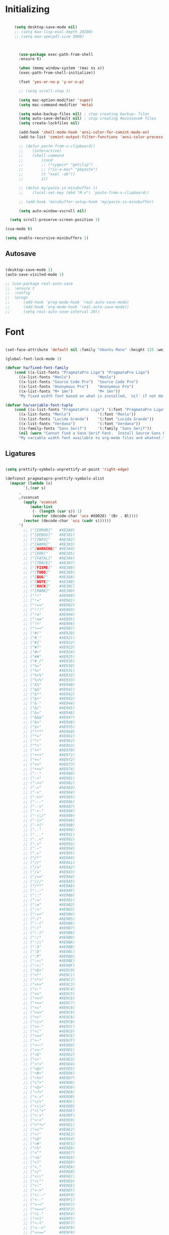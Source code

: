 * Initializing
#+BEGIN_SRC emacs-lisp

	(setq desktop-save-mode nil)
    ;; (setq max-lisp-eval-depth 20200)
    ;; (setq max-specpdl-size 3000)



      (use-package exec-path-from-shell
	  :ensure t)

      (when (memq window-system '(mac ns x))
	  (exec-path-from-shell-initialize))

      (fset 'yes-or-no-p 'y-or-n-p)

      ;; (setq scroll-step 1)

      (setq mac-option-modifier 'super)
      (setq mac-command-modifier 'meta)

      (setq make-backup-files nil) ; stop creating backup~ files
      (setq auto-save-default nil) ; stop creating #autosave# files
      (setq create-lockfiles nil)  

      (add-hook 'shell-mode-hook 'ansi-color-for-comint-mode-on)
      (add-to-list 'comint-output-filter-functions 'ansi-color-process-output)

      ;; (defun paste-from-x-clipboard()
      ;; 	(interactive)
      ;; 	(shell-command
      ;; 	    (cond
      ;; 		;; (*cygwin* "getclip")
      ;; 		;; (*is-a-mac* "pbpaste")
      ;; 		(t "xsel -ob"))
      ;; 	    1))

      ;; (defun my/paste-in-minibuffer ()
      ;; 	(local-set-key (kbd "M-v") 'paste-from-x-clipboard))

      ;; (add-hook 'minibuffer-setup-hook 'my/paste-in-minibuffer)

      (setq auto-window-vscroll nil)
    
  (setq scroll-preserve-screen-position 1)

(cua-mode t)

(setq enable-recursive-minibuffers 1)

  #+END_SRC

** Autosave
#+BEGIN_SRC emacs-lisp

(desktop-save-mode 1)
(auto-save-visited-mode 1)

;; (use-package real-auto-save
;; 	:ensure t
;; 	:config 
;; 	(progn
;; 	    (add-hook 'prog-mode-hook 'real-auto-save-mode)
;; 	    (add-hook 'org-mode-hook 'real-auto-save-mode))
;;    	(setq real-auto-save-interval 20))

#+END_SRC

* Font

#+BEGIN_SRC emacs-lisp

(set-face-attribute 'default nil :family "Ubuntu Mono" :height 125 :weight 'normal)

(global-font-lock-mode 1)

(defvar ha/fixed-font-family
    (cond ((x-list-fonts "PragmataPro Liga") "PragmataPro Liga")
	  ((x-list-fonts "Menlo")            "Menlo")
	  ((x-list-fonts "Source Code Pro")  "Source Code Pro")
	  ((x-list-fonts "Anonymous Pro")    "Anonymous Pro")
	  ((x-list-fonts "M+ 1mn")           "M+ 1mn"))
	  "My fixed width font based on what is installed, `nil' if not defined.")

(defvar ha/variable-font-tuple
    (cond ((x-list-fonts "PragmataPro Liga") '(:font "PragmataPro Liga"))
	  ((x-list-fonts "Menlo")            '(:font "Menlo"))
	  ((x-list-fonts "Lucida Grande")    '(:font "Lucida Grande"))
	  ((x-list-fonts "Verdana")          '(:font "Verdana"))
	  ((x-family-fonts "Sans Serif")     '(:family "Sans Serif"))
	  (nil (warn "Cannot find a Sans Serif Font.  Install Source Sans Pro.")))
	  "My variable width font available to org-mode files and whatnot.")

#+END_SRC

** Ligatures   

#+BEGIN_SRC emacs-lisp

  (setq prettify-symbols-unprettify-at-point 'right-edge)

  (defconst pragmatapro-prettify-symbols-alist
    (mapcar (lambda (s)
	      `(,(car s)
		.
		,(vconcat
		  (apply 'vconcat
			 (make-list
			  (- (length (car s)) 1)
			  (vector (decode-char 'ucs #X0020) '(Br . Bl))))
		  (vector (decode-char 'ucs (cadr s))))))
	    '(
	      ;; ("[ERROR]"   #XE380)
	      ;; ("[DEBUG]"   #XE381)
	      ;; ("[INFO]"    #XE382)
	      ;; ("[WARN]"    #XE383)
	      ;; ("[WARNING]" #XE384)
	      ;; ("[ERR]"     #XE385)
	      ;; ("[FATAL]"   #XE386)
	      ;; ("[TRACE]"   #XE387)
	      ;; ("[FIXME]"   #XE388)
	      ;; ("[TODO]"    #XE389)
	      ;; ("[BUG]"     #XE38A)
	      ;; ("[NOTE]"    #XE38B)
	      ;; ("[HACK]"    #XE38C)
	      ;; ("[MARK]"    #XE38D)
	      ;; ("!!"        #XE900)
	      ;; ("!="        #XE901)
	      ;; ("!=="       #XE902)
	      ;; ("!!!"       #XE903)
	      ;; ("!≡"        #XE904)
	      ;; ("!≡≡"       #XE905)
	      ;; ("!>"        #XE906)
	      ;; ("!=<"       #XE907)
	      ;; ("#("        #XE920)
	      ;; ("#_"        #XE921)
	      ;; ("#{"        #XE922)
	      ;; ("#?"        #XE923)
	      ;; ("#>"        #XE924)
	      ;; ("##"        #XE925)
	      ;; ("#_("       #XE926)
	      ;; ("%="        #XE930)
	      ;; ("%>"        #XE931)
	      ;; ("%>%"       #XE932)
	      ;; ("%<%"       #XE933)
	      ;; ("&%"        #XE940)
	      ;; ("&&"        #XE941)
	      ;; ("&*"        #XE942)
	      ;; ("&+"        #XE943)
	      ;; ("&-"        #XE944)
	      ;; ("&/"        #XE945)
	      ;; ("&="        #XE946)
	      ;; ("&&&"       #XE947)
	      ;; ("&>"        #XE948)
	      ;; ("$>"        #XE955)
	      ;; ("***"       #XE960)
	      ;; ("*="        #XE961)
	      ;; ("*/"        #XE962)
	      ;; ("*>"        #XE963)
	      ;; ("++"        #XE970)
	      ;; ("+++"       #XE971)
	      ;; ("+="        #XE972)
	      ;; ("+>"        #XE973)
	      ;; ("++="       #XE974)
	      ;; ("--"        #XE980)
	      ;; ("-<"        #XE981)
	      ;; ("-<<"       #XE982)
	      ;; ("-="        #XE983)
	      ;; ("->"        #XE984)
	      ;; ("->>"       #XE985)
	      ;; ("---"       #XE986)
	      ;; ("-->"       #XE987)
	      ;; ("-+-"       #XE988)
	      ;; ("-\\/"      #XE989)
	      ;; ("-|>"       #XE98A)
	      ;; ("-<|"       #XE98B)
	      ;; (".."        #XE990)
	      ;; ("..."       #XE991)
	      ;; ("..<"       #XE992)
	      ;; (".>"        #XE993)
	      ;; (".~"        #XE994)
	      ;; (".="        #XE995)
	      ;; ("/*"        #XE9A0)
	      ;; ("//"        #XE9A1)
	      ;; ("/>"        #XE9A2)
	      ;; ("/="        #XE9A3)
	      ;; ("/=="       #XE9A4)
	      ;; ("///"       #XE9A5)
	      ;; ("/**"       #XE9A6)
	      ;; (":::"       #XE9AF)
	      ;; ("::"        #XE9B0)
	      ;; (":="        #XE9B1)
	      ;; (":≡"        #XE9B2)
	      ;; (":>"        #XE9B3)
	      ;; (":=>"       #XE9B4)
	      ;; (":("        #XE9B5)
	      ;; (":-("       #XE9B6)
	      ;; (":)"        #XE9B7)
	      ;; (":-)"       #XE9B8)
	      ;; (":/"        #XE9B9)
	      ;; (":\\"       #XE9BA)
	      ;; (":3"        #XE9BB)
	      ;; (":D"        #XE9BC)
	      ;; (":P"        #XE9BD)
	      ;; (":>:"       #XE9BE)
	      ;; (":<:"       #XE9BF)
	      ;; ("<$>"       #XE9C0)
	      ;; ("<*"        #XE9C1)
	      ;; ("<*>"       #XE9C2)
	      ;; ("<+>"       #XE9C3)
	      ;; ("<-"        #XE9C4)
	      ;; ("<<"        #XE9C5)
	      ;; ("<<<"       #XE9C6)
	      ;; ("<<="       #XE9C7)
	      ;; ("<="        #XE9C8)
	      ;; ("<=>"       #XE9C9)
	      ;; ("<>"        #XE9CA)
	      ;; ("<|>"       #XE9CB)
	      ;; ("<<-"       #XE9CC)
	      ;; ("<|"        #XE9CD)
	      ;; ("<=<"       #XE9CE)
	      ;; ("<~"        #XE9CF)
	      ;; ("<~~"       #XE9D0)
	      ;; ("<<~"       #XE9D1)
	      ;; ("<$"        #XE9D2)
	      ;; ("<+"        #XE9D3)
	      ;; ("<!>"       #XE9D4)
	      ;; ("<@>"       #XE9D5)
	      ;; ("<#>"       #XE9D6)
	      ;; ("<%>"       #XE9D7)
	      ;; ("<^>"       #XE9D8)
	      ;; ("<&>"       #XE9D9)
	      ;; ("<?>"       #XE9DA)
	      ;; ("<.>"       #XE9DB)
	      ;; ("</>"       #XE9DC)
	      ;; ("<\\>"      #XE9DD)
	      ;; ("<\">"      #XE9DE)
	      ;; ("<:>"       #XE9DF)
	      ;; ("<~>"       #XE9E0)
	      ;; ("<**>"      #XE9E1)
	      ;; ("<<^"       #XE9E2)
	      ;; ("<!"        #XE9E3)
	      ;; ("<@"        #XE9E4)
	      ;; ("<#"        #XE9E5)
	      ;; ("<%"        #XE9E6)
	      ;; ("<^"        #XE9E7)
	      ;; ("<&"        #XE9E8)
	      ;; ("<?"        #XE9E9)
	      ;; ("<."        #XE9EA)
	      ;; ("</"        #XE9EB)
	      ;; ("<\\"       #XE9EC)
	      ;; ("<\""       #XE9ED)
	      ;; ("<:"        #XE9EE)
	      ;; ("<->"       #XE9EF)
	      ;; ("<!--"      #XE9F0)
	      ;; ("<--"       #XE9F1)
	      ;; ("<~<"       #XE9F2)
	      ;; ("<==>"      #XE9F3)
	      ;; ("<|-"       #XE9F4)
	      ;; ("<<|"       #XE9F5)
	      ;; ("<-<"       #XE9F7)
	      ;; ("<-->"      #XE9F8)
	      ;; ("<<=="      #XE9F9)
	      ;; ("<=="       #XE9FA)
	      ;; ("==<"       #XEA00)
	      ;; ("=="        #XEA01)
	      ;; ("==="       #XEA02)
	      ;; ("==>"       #XEA03)
	      ("=>"        #XE890)
	      ;; ("=~"        #XEA05)
	      ;; ("=>>"       #XEA06)
	      ;; ("=/="       #XEA07)
	      ;; ("=~="       #XEA08)
	      ;; ("==>>"      #XEA09)
	      ;; ("≡≡"        #XEA10)
	      ;; ("≡≡≡"       #XEA11)
	      ;; ("≡:≡"       #XEA12)
	      ;; (">-"        #XEA20)
	      ;; (">="        #XEA21)
	      ;; (">>"        #XEA22)
	      ;; (">>-"       #XEA23)
	      ;; (">=="       #XEA24)
	      ;; (">>>"       #XEA25)
	      ;; (">=>"       #XEA26)
	      ;; (">>^"       #XEA27)
	      ;; (">>|"       #XEA28)
	      ;; (">!="       #XEA29)
	      ;; (">->"       #XEA2A)
	      ;; ("??"        #XEA40)
	      ;; ("?~"        #XEA41)
	      ;; ("?="        #XEA42)
	      ;; ("?>"        #XEA43)
	      ;; ("???"       #XEA44)
	      ;; ("?."        #XEA45)
	      ;; ("^="        #XEA48)
	      ;; ("^."        #XEA49)
	      ;; ("^?"        #XEA4A)
	      ;; ("^.."       #XEA4B)
	      ;; ("^<<"       #XEA4C)
	      ;; ("^>>"       #XEA4D)
	      ;; ("^>"        #XEA4E)
	      ;; ("\\\\"      #XEA50)
	      ;; ("\\>"       #XEA51)
	      ;; ("\\/-"      #XEA52)
	      ;; ("@>"        #XEA57)
	      ;; ("|="        #XEA60)
	      ;; ("||"        #XEA61)
	      ;; ("|>"        #XEA62)
	      ;; ("|||"       #XEA63)
	      ;; ("|+|"       #XEA64)
	      ;; ("|->"       #XEA65)
	      ;; ("|-->"      #XEA66)
	      ;; ("|=>"       #XEA67)
	      ;; ("|==>"      #XEA68)
	      ;; ("|>-"       #XEA69)
	      ;; ("|<<"       #XEA6A)
	      ;; ("||>"       #XEA6B)
	      ;; ("|>>"       #XEA6C)
	      ;; ("|-"        #XEA6D)
	      ;; ("||-"       #XEA6E)
	      ;; ("~="        #XEA70)
	      ;; ("~>"        #XEA71)
	      ;; ("~~>"       #XEA72)
	      ;; ("~>>"       #XEA73)
	      ;; ("[["        #XEA80)
	      ;; ("]]"        #XEA81)
	      ;; ("\">"       #XEA90)
	      ;; ("_|_"       #XEA97)
	      )))

  (defun add-pragmatapro-prettify-symbols-alist ()
    (dolist (alias pragmatapro-prettify-symbols-alist)
      (push alias prettify-symbols-alist)))

#+END_SRC

* Editor view
  
#+BEGIN_SRC emacs-lisp

    (toggle-scroll-bar -1)

    (tool-bar-mode -1)
    (menu-bar-mode -1)

    (set-frame-parameter nil 'fullscreen 'fullboth)

    ;; hide all
    (defun my-hide-all()
    ;;     (interactive)
	 (hs-minor-mode))
    ;;     (hs-hide-all))

    (add-hook 'prog-mode-hook 'my-hide-all)

    (setq default-frame-alist '((cursor-color . "#E552F7")))

    (global-hl-line-mode -1)

    (use-package color-theme-sanityinc-tomorrow
	:ensure t)
    (color-theme-sanityinc-tomorrow--define-theme night)

    ;; (use-package color-theme
    ;; 	  :ensure t
    ;; 	  :init (require 'color-theme)
    ;; 	  :config (use-package color-theme-sanityinc-tomorrow
    ;; 		  :ensure t))

    (use-package git-gutter-fringe
	:ensure t
	:diminish git-gutter-mode
	:init (setq git-gutter-fr:side 'left-fringe)
	:config (global-git-gutter-mode t))

  (setq-default left-fringe-width  1)
  ;; (setq-default right-fringe-width 3)
   (set-background-color "#121212")


  (fringe-helper-define 'git-gutter-fr:added nil
    "XXXXXXXX"
    "XXXXXXXX"
    "XXXXXXXX"
    "XXXXXXXX"
    "XXXXXXXX"
    "XXXXXXXX"
    "XXXXXXXX"
    "XXXXXXXX"
    "XXXXXXXX"
    "XXXXXXXX"
    "XXXXXXXX"
    "XXXXXXXX"
    "XXXXXXXX"
    "XXXXXXXX"
    "XXXXXXXX")

  (fringe-helper-define 'git-gutter-fr:deleted nil
    "XXXXXXXX"
    "XXXXXXXX"
    "XXXXXXXX"
    "XXXXXXXX"
    "XXXXXXXX"
    "XXXXXXXX"
    "XXXXXXXX"
    "XXXXXXXX"
    "XXXXXXXX"
    "XXXXXXXX"
    "XXXXXXXX"
    "XXXXXXXX"
    "XXXXXXXX"
    "XXXXXXXX"
    "XXXXXXXX")

  (fringe-helper-define 'git-gutter-fr:modified nil
    "XXXXXXXX"
    "XXXXXXXX"
    "XXXXXXXX"
    "XXXXXXXX"
    "XXXXXXXX"
    "XXXXXXXX"
    "XXXXXXXX"
    "XXXXXXXX"
    "XXXXXXXX"
    "XXXXXXXX"
    "XXXXXXXX"
    "XXXXXXXX"
    "XXXXXXXX"
    "XXXXXXXX"
    "XXXXXXXX")

    (use-package diff-hl
	:ensure t
	:init
	:config
	(setq diff-hl-side 'right)
	(add-hook 'dired-mode-hook 'diff-hl-dired-mode))

    (use-package minions
	:ensure t
	:config (minions-mode 1))

    ;; (set-face-background 'vertical-border "#1d1f21")
    ;; (set-face-foreground 'vertical-border (face-background 'vertical-border))
    ;; (setq-default left-margin-width 10 right-margin-width 8) ; Define new widths
    ;; (setq-default left-margin-width 1 right-margin-width 1)
    ;; (set-window-buffer nil (current-buffer)) ; Use them now.
    ;; (set-window-margins (selected-window) nil nil)
    (set-fringe-mode 0)
    (setq mode-line-format t)
    
    (add-hook 'shell-mode-hook 
	(lambda () (toggle-truncate-lines)))

#+END_SRC

* Code/Text view

#+BEGIN_SRC emacs-lisp

  (set-default 'truncate-lines t)
  (set-default 'word-wrap t)

  (use-package rainbow-delimiters
      :ensure t
      :config
      (add-hook 'prog-mode-hook 'rainbow-delimiters-mode))

  (use-package editorconfig
      :ensure t
      :config
      (editorconfig-mode 1))

  (setq default-tab-width 2)

  (show-paren-mode 2)

  (use-package autopair
      :ensure t
      :diminish autopair-mode
      :config 
      (progn 
	;; (add-hook 'rust-mode #'(lambda () (autopair-mode)))
	  ;; (add-hook 'paredit-mode-hook #'make-turn-off-autopair-mode)
		      ;;(autopair-global-mode 1)
		      ))
  (setq autopair-global-mode nil)

  (setq indent-tabs-mode nil)

#+END_SRC

* Remote access

#+BEGIN_SRC emacs-lisp

(use-package tramp
    :ensure t)

#+END_SRC

* Navigation

  #+BEGIN_SRC emacs-lisp

(use-package hyperbole :ensure t)
  
  #+END_SRC
** Hierarchy
#+BEGIN_SRC emacs-lisp

  (when (require 'dired-sync nil t)
      (define-key dired-mode-map (kbd "C-c s") 'dired-do-sync))

  (setq dired-auto-revert-buffer t)

  (setq dired-dwim-target t)

  (setq dired-icon-mode nil)

  (define-key dired-mode-map (kbd "n") nil)

  ;; (use-package dired-icon
  ;;     :ensure t
  ;;     :config
  ;;     (progn (add-hook 'dired-mode-hook 'dired-icon-mode)))

  (use-package ivy
      :ensure t
      :config
      (progn
      (with-eval-after-load 'ido)
      (ido-mode -1)
      (ivy-mode 1)))

    ;; (use-package ivy-posframe
    ;;     :ensure t
    ;;     :diminish ivy-posframe-mode
    ;;     :custom-face
    ;;     (ivy-posframe ((t (:background "#000000"))))
    ;;     (ivy-posframe-border ((t (:background "#E552F7"))))
    ;;     (ivy-posframe-cursor ((t (:background "#E552F7"))))
    ;;     :hook
    ;;     (ivy-mode . ivy-posframe-mode)
    ;;     :config
    ;;     (setq ivy-posframe-parameters
    ;; 		      '((left-fringe . 2)
    ;; 			(right-fringe . 2)
    ;; 			(internal-border-width . 2)
    ;; 			))
    ;;     ;; custom define height of post frame per function
    ;;     (setq ivy-posframe-height-alist '((swiper . 15)
    ;; 					(find-file . 20)
    ;; 					(counsel-ag . 15)
    ;; 					(counsel-projectile-ag . 30)
    ;; 					(t      . 25)))

    ;; 					(setq ivy-display-function #'ivy-posframe-display-at-frame-center)
    ;;     ;; display at `ivy-posframe-style'
    ;;     (setq ivy-posframe-display-functions-alist
    ;; 	    '((swiper          . ivy-posframe-display-at-window-center)
    ;; 	      (complete-symbol . ivy-posframe-display-at-point)
    ;; 	      ;;(counsel-M-x     . ivy-posframe-display-at-window-bottom-left)
    ;; 	      (counsel-M-x     . ivy-posframe-display-at-frame-center)
    ;; 	      (t               . ivy-posframe-display-at-frame-center)))
    ;;     (ivy-posframe-mode 1)
    ;;     )

    ;; (use-package ivy-rich
    ;;   :ensure t
    ;;   :after ivy
    ;;   :config
    ;;   (ivy-rich-mode 1))



  (use-package ag
      :ensure t)

  (use-package projectile
      :ensure t
      :config (projectile-global-mode)
      (setq projectile-enable-config t)
      (setq projectile-completion-system 'ivy))


#+END_SRC

** Code

#+BEGIN_SRC emacs-lisp

(use-package ace-jump-mode
    :ensure 
    :bind ("C-c SPC" . ace-jump-mode))

#+END_SRC

** Evil

#+BEGIN_SRC emacs-lisp
  ;; disabl in help mode
    (global-unset-key (kbd "C-h"))
    (global-set-key (kbd "C-h") 'evil-window-left)

    (global-unset-key (kbd "C-l"))
    (global-set-key (kbd "C-l") 'evil-window-right)


    (use-package evil 
	:ensure t
	:init
	(progn
	    (setq evil-default-cursor t)

	    (use-package evil-leader
		:ensure t
		:init (global-evil-leader-mode t)
		:config
		(progn
		    (setq evil-leader/in-all-states t)
		    (setq evil-leader/leader "SPC")

		    (evil-leader/set-key
			"u" 'switch-to-buffer
			;; "u" 'browse-url
			"h" 'ace-jump-char-mode
			"s" 'find-file
			"b" 'previous-buffer
			"mm" 'ibuffer
			"m/" 'ibuffer-filter-by-filename
			"ma" 'ibuffer-filter-disable
			"p" 'projectile-switch-project
			"f" 'projectile-find-file
			"ts" 'projectile-ag
			"rb" 'revert-buffer
			"tr" 'google-translate-query-translate
			"gs" 'magit-status
			"gn" 'git-gutter:next-hunk
			"gp" 'git-gutter:previous-hunk
			"ga" 'smerge-keep-all
			)))
	    (evil-mode))

	(use-package evil-surround
	    :ensure t
	    :config
	    (global-evil-surround-mode 1))

	(use-package evil-commentary
	    :ensure t
	    :bind (:map evil-normal-state-map ("M-/" . evil-commentary)))
		;; ("gc" . evil-commentary)))

	:config
	(progn
	    ;; (define-key evil-insert-state-map (kbd "j") 'bw-evil-escape-if-next-char-is-j)
	    (setq evil-search-module 'evil-search)
	    (setq evil-shift-width 2)
	    (evil-add-to-alist
		'evil-surround-pairs-alist
		?\( '("(" . ")")
		?\[ '("[" . "]")
		?\{ '("{" . "}")
		?\) '("( " . " )")
		?\] '("[ " . " ]")
		?\} '("{ " . " }"))))

     (use-package evil-mc
	:ensure t
	;; :commands (evil-mc-make-cursor-here evil-mc-pause-cursors evil-mc-undo-all-cursors)
	;; :init (global-evil-mc-mode t)

	;; :bind (:map evil-mc-key-map
		;; ("M-p" . nil)
		;; )
	:config
	(global-evil-mc-mode +1)
	)

    ;; (define-key evil-mc-key-map (kbd "M-p") nil)

    (with-eval-after-load 'evil
	(defalias #'forward-evil-word #'forward-evil-symbol))

    (setq evil-emacs-state-modes (delq 'ibuffer-mode evil-emacs-state-modes))

    (define-key evil-normal-state-map (kbd "M-.") nil)
    (define-key evil-insert-state-map (kbd "M-.") nil)

    (define-key evil-normal-state-map (kbd "C-h") 'evil-window-left)
    (define-key evil-normal-state-map (kbd "C-j") 'evil-window-down)
    (define-key evil-normal-state-map (kbd "C-k") 'evil-window-up)
    (define-key evil-normal-state-map (kbd "C-l") 'evil-window-right)

    (define-key evil-normal-state-map (kbd "C-!") 'split-window-horizontally)
    (define-key evil-normal-state-map (kbd "C-#") 'split-window-vertically)
    (define-key evil-normal-state-map (kbd "C-@") 'other-frame)
  ;;  (define-key evil-normal-state-map (kbd "C-/") 'next-multiframe-window)

    (global-unset-key "\M-h")
    (define-key evil-normal-state-map (kbd "M-h") 'previous-buffer)

    (define-key evil-normal-state-map (kbd "&") (kbd "v%"))


    ;; (define-key evil-insert-state-map (kbd "TAB") 'tab-to-tab-stop)
    (define-key evil-normal-state-map (kbd "TAB") 'hs-toggle-hiding)

    (define-key evil-normal-state-map (kbd "C-n") 'evil-search-next)

    (define-key evil-normal-state-map (kbd "M-v") 'evil-paste-before)
    (define-key evil-insert-state-map (kbd "M-v") 'evil-paste-before)
    (define-key evil-normal-state-map (kbd "M-s") 'save-buffer)

    (define-key evil-insert-state-map (kbd "M-h") 'evil-normal-state)

    (define-key dired-mode-map (kbd "n") 'evil-search-next)

    (define-key evil-normal-state-map (kbd "{") 'scroll-down)
    (define-key evil-normal-state-map (kbd "}") 'scroll-up)


    ;; (with-eval-after-load 'evil
    ;; (define-key evil-motion-state-map (kbd "RET") nil)
    ;; (define-key xref--xref-buffer-mode-map (kbd "RET") 'xref-goto-xref)
    ;; )


    ;; swap lines
  ;;   (defun move-line-up ()
  ;;   "Move up the current line."
  ;;   (interactive)
  ;;   (transpose-lines 1)
  ;;   (forward-line -2)
  ;;   (indent-according-to-mode))

  ;; (defun move-line-down ()
  ;;   "Move down the current line."
  ;;   (interactive)
  ;;   (forward-line 1)
  ;;   (transpose-lines 1)
  ;;   (forward-line -1)
  ;;   (indent-according-to-mode))

  ;;   (global-unset-key (kbd "M-n"))
  ;;   (global-unset-key (kbd "M-p"))

  ;;   (define-key evil-normal-state-map (kbd "M-n") nil)
  ;;   (define-key evil-normal-state-map (kbd "M-p") nil)

  ;;   (define-key evil-normal-state-map (kbd "M-n") 'move-line-down)
  ;;   (define-key evil-normal-state-map (kbd "M-p") 'move-line-up)

#+END_SRC

** iBuffer
   
#+BEGIN_SRC emacs-lisp

(setq ibuffer-saved-filter-groups
    (quote (("default"
	    ("dired" (mode . dired-mode))
	    ("TS" (mode . typescript-mode))
	    ("planner" (or
			(name . "^\\*Calendar\\*$")
			(name . "^diary$")
			(mode . muse-mode)))
	    ("emacs" (or
			(name . "^\\*scratch\\*$")
			(name . "^\\*Messages\\*$")))

	    ("cider" (name . "^\\*cider"))
	    
	    ("lsp" (name . "^\\*EGLOT"))

	    ("gnus" (or
		    (mode . message-mode)
		    (mode . bbdb-mode)
		    (mode . mail-mode)
		    (mode . gnus-group-mode)
		    (mode . gnus-summary-mode)
		    (mode . gnus-article-mode)
		    (name . "^\\.bbdb$")
		    (name . "^\\.newsrc-dribble")))))))

(add-hook 'ibuffer-mode-hook
    (lambda ()
	(ibuffer-switch-to-saved-filter-groups "default")))

#+END_SRC

* Org

#+BEGIN_SRC emacs-lisp

   (require 'ob)
   (require 'ob-clojure)

   (use-package ob-http
       :ensure t)

   (org-babel-do-load-languages 'org-babel-load-languages
       '(
	   (shell . t)
	   (js . t)
	   (clojure . t)
	   (http . t)))

  (setq org-confirm-babel-evaluate t)

  (use-package org-bullets
      :ensure t
      :config (add-hook 'org-mode-hook 'org-bullets-mode))

  (use-package ob-async
      :ensure t)

  (use-package ob-mongo
      :ensure t)

  (setq org-src-fontify-natively t)
  (setq org-hide-emphasis-markers t)

  (add-hook 'org-mode-hook '(lambda () 
      (visual-line-mode t)))


  (defun org-src-color-blocks-light ()
      "Colors the block headers and footers to make them stand out more for lighter themes"
      (interactive)
      (custom-set-faces
	  '(org-block-begin-line
	  ((t (:underline "#A7A6AA" :foreground "#008ED1" :background "#EAEAFF"))))
	  '(org-block-background
	      ((t (:background "#FFFFEA"))))
	  '(org-block
	      ((t (:background "#FFFFEA"))))
	  '(org-block-end-line
	      ((t (:overline "#A7A6AA" :foreground "#008ED1" :background "#EAEAFF"))))))

  (defun org-src-color-blocks-dark ()
      "Colors the block headers and footers to make them stand out more for dark themes"
      (interactive)
      (custom-set-faces
      '(org-block-begin-line
	  ((t (:foreground "#008ED1" :background "#002E41"))))
      '(org-block-background
	  ((t (:background "#000000"))))
      '(org-block
	  ((t (:background "#000000"))))
      '(org-block-end-line
	  ((t (:foreground "#008ED1" :background "#002E41"))))))

  ;; -------- babel src
  (with-eval-after-load 'org
      (defvar-local rasmus/org-at-src-begin -1
      "Variable that holds whether last position was a ")

      (defvar rasmus/ob-header-symbol ?☰
      "Symbol used for babel headers")

      (defun rasmus/org-prettify-symbols ()
      (mapc (apply-partially 'add-to-list 'prettify-symbols-alist)
	    (cl-reduce 'append
			(mapcar (lambda (x) (list x (cons (upcase (car x)) (cdr x))))
				`(("#+begin_src" . ?✎) ;; ➤ 🖝 ➟ ➤ ✎
				("#+end_src"   . ?□) ;; ⏹
				("#+header:" . ,rasmus/ob-header-symbol)
				("#+begin_quote" . ?»)
				("#+end_quote" . ?«)))))
      (turn-on-prettify-symbols-mode))
      ;; (add-hook 'post-command-hook 'rasmus/org-prettify-src t t))
      (add-hook 'org-mode-hook #'rasmus/org-prettify-symbols))
      
(defun org-summary-todo (n-done n-not-done)
  "Switch entry to DONE when all subentries are done, to TODO otherwise."
  (let (org-log-done org-log-states)   ; turn off logging
    (org-todo (if (= n-not-done 0) "DONE" "TODO"))))

(add-hook 'org-after-todo-statistics-hook 'org-summary-todo)

#+END_SRC

* Theme

#+BEGIN_SRC emacs-lisp

  (defun ha/change-theme (theme org-block-style)
      "Changes the color scheme and reset the mode line."
      (funcall theme)
      (funcall org-block-style)
      (let* 
	  ((ha/fixed-font-tuple (list :font ha/fixed-font-family))
	  (base-font-color     (face-foreground 'default nil 'default))
	  (background-color    (face-background 'default nil 'default))
	  (primary-color       (face-foreground 'mode-line nil))
	  (secondary-color     (face-background 'secondary-selection nil 'region))
	  (base-height         (face-attribute 'default :height))
	  (headline           `(:inherit default :weight bold :foreground ,base-font-color)))

      (when ha/fixed-font-family
	  (set-frame-font ha/fixed-font-family)
	  (set-face-attribute 'default nil :font ha/fixed-font-family :height 130)
	  (set-face-font 'default ha/fixed-font-family))

      ;; Noticeable?
      ;; (set-face-attribute 'region nil :background "#ffff50" :foreground "black")
      ;; Subtle?
      (set-face-attribute 'region nil :background "#0000bb" :foreground 'unspecified)
      ;; (set-face-background 'vertical-border "#1d1f21")
      ;; (set-face-foreground 'vertical-border (face-background 'vertical-border))


      (custom-theme-set-faces 'ha/org-theme
	  `(org-agenda-structure ((t (:inherit default :height 2.0 :underline nil))))
	  `(org-verbatim ((t (:inherit 'fixed-pitched :foreground "#aef"))))
	  `(org-table ((t (:inherit 'fixed-pitched))))
	  `(org-block ((t (:inherit 'fixed-pitched))))
	  `(org-block-background ((t (:inherit 'fixed-pitched))))
	  `(org-block-begin-line ((t (:inherit 'fixed-pitched))))
	  `(org-block-end-line ((t (:inherit 'fixed-pitched))))
	  `(org-document-title ((t (,@headline ,@ha/variable-font-tuple :height 1.5 :underline nil)))))))

      ;; (custom-theme-set-faces 'ha/org-theme
      ;;     `(org-agenda-structure ((t (:inherit default :height 2.0 :underline nil))))
      ;;     `(org-verbatim ((t (:inherit 'fixed-pitched :foreground "#aef"))))
      ;;     `(org-table ((t (:inherit 'fixed-pitched))))
      ;;     `(org-block ((t (:inherit 'fixed-pitched))))
      ;;     `(org-block-background ((t (:inherit 'fixed-pitched))))
      ;;     `(org-block-begin-line ((t (:inherit 'fixed-pitched))))
      ;;     `(org-block-end-line ((t (:inherit 'fixed-pitched)))))))
	  ;; `(org-level-8 ((t (,@headline ,@ha/variable-font-tuple))))
	  ;; `(org-level-7 ((t (,@headline ,@ha/variable-font-tuple))))
	  ;; `(org-level-6 ((t (,@headline ,@ha/variable-font-tuple))))
	  ;; `(org-level-5 ((t (,@headline ,@ha/variable-font-tuple))))
	  ;; `(org-level-4 ((t (,@headline ,@ha/variable-font-tuple
	  ;; 				    :height 1.1))))
	  ;; `(org-level-3 ((t (,@headline ,@ha/variable-font-tuple
	  ;; 				    :height 1.1))))
	  ;; `(org-level-2 ((t (,@headline ,@ha/variable-font-tuple
	  ;; 				    :height 1.1))))
	  ;; `(org-level-1 ((t (,@headline ,@ha/variable-font-tuple
	  ;; 				    :height 2.1))))
	  ;; `(org-document-title ((t (,@headline ,@ha/variable-font-tuple :height 1.5 :underline nil)))))


  (deftheme ha/org-theme "Sub-theme to beautify org mode")

  (ha/change-theme 'color-theme-sanityinc-tomorrow-night 'org-src-color-blocks-dark)

  ;; (custom-set-faces
  ;;     '(mode-line           ((t (:background "blue4"   :foreground "gray90"))))
  ;;     '(mode-line-inactive  ((t (:background "#404045" :foreground "gray60"))))
  ;;     '(mode-line-buffer-id ((t (                      :foreground "gold1"   :weight ultra-bold))))
  ;;     '(which-func          ((t (                      :foreground "orange"))))
  ;;     '(show-paren-match    ((t (:background "default" :foreground "#afa"    :weight ultra-bold))))
  ;;     '(show-paren-mismatch ((t (:background "default" :foreground "#cc6666" :weight ultra-bold)))))
  ;; (set-face-attribute 'region nil :background "#00a")

  (add-to-list 'org-emphasis-alist
  '("*" (:foreground "#E552F7")
      ))
      

#+END_SRC

* VC

#+BEGIN_SRC emacs-lisp

  (use-package magit
      :ensure t)

  ;; (use-package evil-magit
  ;;     :ensure t)

#+END_SRC

* Code analysis

#+BEGIN_SRC emacs-lisp

(use-package flycheck
    :ensure t)

(use-package company
    :ensure t
    :config
    (progn
	;; (setq company-auto-complete nil)
	(setq company-idle-delay 1)))

(with-eval-after-load 'company
(define-key company-active-map (kbd "M-n") nil)
(define-key company-active-map (kbd "M-p") nil)
(define-key company-active-map (kbd "C-n") #'company-select-next)
(define-key company-active-map (kbd "C-p") #'company-select-previous))
;;     (define-key company-active-map (kbd "C--") #'company-complete-common))
;;     (define-key company-active-map [tab] 'company-complete-common-or-cycle)
;; (define-key company-active-map (kbd "TAB") 'company-complete-common-or-cycle))

;; (define-key company-active-map [tab] 'company-complete-common)
;; (define-key company-active-map (kbd "TAB") 'company-complete-common)
;; (define-key company-active-map (kbd "M--") 'company-complete-common)
;; (setq company-auto-complete 'company-explicit-action-p)



#+END_SRC

* JS/TS

#+BEGIN_SRC emacs-lisp

	  (defun in-template-file ()
	    (let* ((filename (buffer-file-name))
		   (extension (car (last (split-string filename "\\.")))))
	      (string= "html" extension)))

	  (defun jump-to-file-by-extension (extension)
	    (let* ((filename (buffer-file-name))
		   (file-components (append (butlast (split-string filename
								   "\\."))
					    (list extension))))
	      (find-file (mapconcat 'identity file-components "."))))

	  ;;; Assumes that Header and Source file are in same directory
	  (defun objc-jump-between-header-source ()
	    (interactive)
	    (if (in-template-file)
		(jump-to-file-by-extension "ts")
	      (jump-to-file-by-extension "html")))

	  ;; (defun objc-mode-customizations ()
	    ;; (define-key objc-mode-map (kbd "C-c t") 'objc-jump-between-header-source))
  (eval-after-load "mhtml-mode"
    '(progn
      (define-key html-mode-map (kbd "C-c c") 'objc-jump-between-header-source)
  ))
  (eval-after-load "typescript-mode"
    '(progn
      (define-key typescript-mode-map (kbd "C-c c") 'objc-jump-between-header-source)
      (evil-leader/set-key "ee" 'lsp-execute-code-action)
      (evil-leader/set-key "ef" 'lsp-find-references)
      (evil-leader/set-key "er" 'lsp-ui-flycheck-list)
  ))
  (add-to-list 'auto-mode-alist '("\\.tsx\\'" . typescript-mode))


	  ;; (add-hook 'objc-mode-hook 'objc-mode-customizations)

		  ;; (use-package js2-mode
		  ;;     :ensure t  
		  ;;     :mode "\\.js\\'")

	  ;; 	(defun setup-tide-mode ()
	  ;; 	    "Set up Tide mode."
	  ;; 	    (interactive)
	  ;; 	    (tide-setup)
	  ;; 	    (flycheck-mode +1)
	  ;; 	    (setq flycheck-check-syntax-automatically '(save-mode-enabled))
	  ;; 	    (eldoc-mode +1)
	  ;; 	    (tide-hl-identifier-mode +1)
	  ;; 	    (company-mode +1)
	  ;; 	    ;; (prettier-js-mode)
	  ;; 	    (electric-pair-mode)
	  ;; 	    (hs-minor-mode))

	  ;; 	(use-package tide
	  ;; 	    :ensure t
	  ;; 	    :config
	  ;; 	    (progn 
	  ;; 	    (setq company-tooltip-align-annotations t)
	  ;; 	    (add-hook 'typescript-mode-hook #'setup-tide-mode)
	  ;; 	    (add-hook 'js2-mode-hook #'setup-tide-mode)
	  ;; 	    ;; (evil-leader/set-key "." 'tide-jump-to-definition)
	  ;; 	    ;; (evil-leader/set-key "," 'tide-jump-back)
	  ;; )
	  ;; )

		  ;; (add-hook 'js2-mode-hook #'setup-tide-mode)
		  ;; (setq js2-mode-show-parse-errors nil
		  ;;       js2-mode-show-strict-warnings nil)

		  ;; (use-package indium
		      ;; :ensure t)
		  ;; (add-hook 'tide-mode-hook 
		  ;; 	(progn 
		  ;; 	  (evil-leader/set-key "." 'tide-jump-to-definition)
		  ;; 	))

		  ;; (add-hook 'js2-mode-hook #'setup-tide-mode)
		  ;; (setq js2-mode-show-parse-errors nil
		  ;; 	js2-mode-show-strict-warnings nil)
	    (use-package lsp-mode
	      :init
	      (setq lsp-ui-doc-enable nil)
	      (setq lsp-enable-on-type-formatting nil)
	      (setq lsp-before-save-edits nil)

	      :hook (
	      (mhtml-mode . lsp) 
	      (html-mode . lsp) 
	      (typescript-mode . lsp)
	      (rust-mode . lsp)
	      (dart-mode . lsp)
	      ;; (go-mode . lsp-deferred)
	      (go-mode . lsp)
	      ;; (before-save . lsp-organize-imports)
	      )
	      :commands (lsp lsp-deferred))
	      ;; :config

				      ;;(kbd "M-,") 'cider-pop-back)
		  ;; (evil-leader/set-key "." 'lsp-find-definition)

      (setq flymake-no-changes-timeout 2)

	;; (use-package lsp-ui 
	;;   :ensure t 
	;;   :commands lsp-ui-mode
	;;   :config 
	;;   (setq 
	;;       lsp-ui-sideline-enable t
	;; 	lsp-ui-doc-enable nil
	;; 	lsp-ui-flycheck-enable t
	;; 	lsp-ui-imenu-enable t
	;; 	lsp-ui-sideline-ignore-duplicate t))

	;; (use-package company-lsp 
	;; 	:ensure t 
	;; 	:commands company-lsp
	;; 	:config 
	;; 	(push 'company-lsp company-backends) 
	;; 	(setq company-lsp-async t) 
	;; 	(setq company-lsp-cache-candidates 'auto))

    (use-package lsp-treemacs :ensure t :commands lsp-treemacs-errors-list)

  (setenv "TSSERVER_LOG_FILE" "/dev/null")




	    (setq lsp-clients-angular-language-server-command
	      '("node"
		  "/home/konstantin/.nvm/versions/node/v10.23.0/lib/node_modules/@angular/language-server"
		  "--ngProbeLocations"
		  "/home/konstantin/.nvm/versions/node/v10.23.0/lib/node_modules"
		  "--tsProbeLocations"
		  "/home/konstantin/.nvm/versions/node/v10.23.0/lib/node_modules"
		  "--stdio"))


	      (use-package prettier-js
		  :ensure t)

	      (eval-after-load 'typescript-mode
		  '(progn
		      (add-hook 'typescript-mode-hook #'add-node-modules-path)
		      (add-hook 'typescript-mode-hook #'prettier-js-mode)))

	    (add-hook 'json-mode-hook 
	      (lambda ()
		(prettier-js-mode -1)))




#+END_SRC

* LSP

#+BEGIN_SRC emacs-lisp

  (setq gc-cons-threshold 100000000)
  (setq read-process-output-max (* 1024 1024)) ;; 1mb
  (setq lsp-prefer-capf t)
  (setq lsp-idle-delay 0.500)
  (setq flycheck-checker-error-threshold 5000)


    ;; (use-package lsp-mode
    ;;   :ensure t
    ;;   :init
    ;;   (add-hook 'prog-major-mode #'lsp-prog-major-mode-enable)
    ;;   ;; (lsp-ui-mode nil)
    ;;   ;; (flymake-mode nil)
    ;;   :config
    ;;   ;; (setq lsp-response-timeout 25)
    ;;   (setq lsp-auto-configure t)
    ;;   (setq lsp-prefer-flymake nil)
    ;;   )


    ;; (use-package lsp-ui
    ;; 	 :ensure t
    ;; 	 :init
    ;; 	 (add-hook 'lsp-mode-hook 'lsp-ui-mode)
    ;; 	 :config
    ;; 	 ;; (setq lsp-ui-sideline-enable t
    ;; 	 ;; 	  lsp-ui-sideline-show-symbol t
    ;; 	 ;; 	  lsp-ui-sideline-show-hover t
    ;; 	 ;; 	  lsp-ui-sideline-show-code-actions t
    ;; 	 ;; 	  lsp-ui-sideline-update-mode 'point)
    ;; 	 (setq lsp-ui-doc-enable nil
    ;; 	   lsp-ui-peek-enable nil
    ;; 	   lsp-ui-sideline-enable nil
    ;; 	   lsp-ui-imenu-enable nil
    ;; 	   ;; lsp-ui-flycheck-enable nil
    ;; 	   ))


    ;; (require 'lsp)
    ;; (require 'lsp-clients)
    ;; (add-hook 'js-mode-hook #'lsp)



    ;; (defcustom lsp-on-change-idle-timer-timeout 0.2
    ;;   "Timeout to send `textDocument/didChange' notification"
    ;;   :group 'lsp-mode
    ;;   :type 'number)

    ;; (defvar lsp-on-change-idle-timer-id nil)

    ;; (defun my-lsp-on-change-timer-advice (orig-func &rest args)
    ;;   "Add an idle timer to lsp-on-change"
    ;;   (-some->> lsp-on-change-idle-timer-id (cancel-timer))
    ;;   (setq lsp-on-change-idle-timer-id
    ;; 	(run-with-idle-timer lsp-on-change-idle-timer-timeout nil
    ;; 			     (lambda ()
    ;; 			       (funcall orig-func (point-min) (point-max) (- (point-max) (point-min)))
    ;; 			       (setq lsp-on-change-idle-timer-id nil)))))

    ;; (advice-add 'lsp-on-change :around 'my-lsp-on-change-timer-advice)

    ;; (add-hook 'typescript-mode-hook #'lsp)
    ;; (require 'lsp-javascript-typescript)


    ;; (use-package lsp-javascript-typescript
    ;;   :ensure t
    ;;   :init
    ;;   (add-to-list 'js-mode-hook #'lsp-javascript-typescript-enable)
    ;;   (add-to-list 'typescript-mode-hook #'lsp-javascript-typescript-enable))


    (use-package eglot
	:ensure t)

    ;; (add-hook 'js-mode-hook 'eglot-ensure)
    ;; (add-hook 'typescript-mode-hook 'eglot-ensure)
    ;; (add-hook 'tide 'eglot-ensure)
  
  ;; (lsp-clients-register-clangd)
  ;; (add-hook 'c++-mode-hook 'lsp)

  ;; (require 'eglot)
  ;; (add-to-list 'eglot-server-programs '((c++-mode c-mode) "clangd"))
  ;; (add-hook 'c-mode-hook 'eglot-ensure)
  ;; (add-hook 'c++-mode-hook 'eglot-ensure)

#+END_SRC

* Parens

#+BEGIN_SRC emacs-lisp

;; (use-package paredit
;;   :ensure t
;;   :init
;;   (progn
;;     (add-hook 'emacs-lisp-mode-hook 'paredit-mode)
;;     (add-hook 'clojure-mode-hook 'paredit-mode)
;;     (add-hook 'clojurescript-mode-hook 'paredit-mode)
;;     (add-hook 'clojurec-mode-hook 'paredit-mode)
;;     (add-hook 'cider-repl-mode-hook 'paredit-mode)))

(use-package parinfer
    :ensure t
    :init 
    (progn
    (add-hook 'clojure-mode-hook 'parinfer-mode)
    (add-hook 'clojurescript-mode-hook 'parinfer-mode)
    (add-hook 'clojurec-mode-hook 'parinfer-mode)
    (add-hook 'cider-repl-mode-hook 'parinfer-mode)))

(use-package paren-face
    :ensure t
    :init
    ;;  (global-paren-face-mode)
    :config
    (add-hook 'clojure-mode-hook (lambda () (setq paren-face-regexp "#?[](){}[]"))))

#+END_SRC

* Clojure/Clojurescript

#+BEGIN_SRC emacs-lisp

(use-package clojure-mode
    :mode (("\\.edn$" . clojure-mode))
    :config
    (progn
    (setq clojure-align-forms-automatically t)

    (define-clojure-indent
	(defroutes 'defun)
	(GET 2)
	(POST 2)
	(PUT 2)
	(DELETE 2)
	(HEAD 2)
	(ANY 2)
	(context 2)
	(let-routes 1))

    (define-clojure-indent
	(form-to 1))

    (define-clojure-indent
	(match 1)
	(are 2)
	(checking 2)
	(async 1))

    (define-clojure-indent
	(select 1)
	(insert 1)
	(update 1)
	(delete 1))

    (define-clojure-indent
	(run* 1)
	(fresh 1))

    (define-clojure-indent
	(extend-freeze 2)
	(extend-thaw 1))

    (define-clojure-indent
	(go-loop 1))

    (define-clojure-indent
	(this-as 1)
	(specify 1)
	(specify! 1))

    (define-clojure-indent
	(s/fdef 1))

    (setq clojure--prettify-symbols-alist
	    '(("fn" . ?λ)))

    (defun toggle-nrepl-buffer ()
	"Toggle the nREPL REPL on and off"
	(interactive)
	(if (string-match "cider-repl" (buffer-name (current-buffer)))
	    (delete-window)
	(cider-switch-to-repl-buffer)))

    (defun cider-save-and-refresh ()
	(interactive)
	(save-buffer)
	(call-interactively 'cider-refresh))

    (defun cider-eval-last-sexp-and-append ()
	(interactive)
	(cider-eval-last-sexp '(1)))

    (evil-leader/set-key "eb" 'cider-eval-buffer)
    (evil-leader/set-key "el" 'cider-eval-last-sexp)
    (evil-leader/set-key "er" 'cider-eval-region)
    (evil-leader/set-key "ee" 'cider-eval-defun-at-point)
    ;; (evil-leader/set-key "ea" 'cider-eval-last-sexp-and-append)
    (evil-leader/set-key "ec" 'cider-eval-last-sexp-and-replace)
    ;; (evil-leader/set-key "ef" 'cider-eval-sexp-at-point)
    (evil-leader/set-key "ea" 'cider-eval-buffer)
    (evil-leader/set-key "et" 'cider-test-run-test)

    (evil-leader/set-key "cd" 'cider-doc)
    (evil-leader/set-key "cc" 'cider-connect)
    (evil-leader/set-key "cj" 'cider-jack-in)
    (evil-leader/set-key "cJ" 'cider-jack-in-clj&cljs)
    (evil-leader/set-key "ct" 'cider-test-run-ns-tests)
    (evil-leader/set-key "cT" 'cider-test-run-project-tests)
    (evil-leader/set-key "cn" 'cider-repl-set-ns)
    (evil-leader/set-key "cr" 'toggle-nrepl-buffer)
    (evil-leader/set-key "cf" 'cider-save-and-refresh)
    (evil-leader/set-key "ci" 'cider-inspect-last-result)


    (global-set-key (kbd "s-r") 'cider-save-and-refresh)))

(use-package cider
    :ensure t
    :config
    (progn
    (setq nrepl-hide-special-buffers t)
    (setq cider-popup-stacktraces-in-repl t)
    (setq cider-repl-history-file "~/.emacs.d/nrepl-history")
    (setq cider-repl-pop-to-buffer-on-connect nil)
    (setq cider-auto-select-error-buffer nil)
    (setq cider-prompt-save-file-on-load nil)
    (setq cider-repl-display-help-banner nil)
    (setq cider-repl-use-pretty-printing t)
    (setq cider-refresh-before-fn "reloaded.repl/suspend")
    (setq cider-refresh-after-fn "reloaded.repl/resume")
    (setq cider-cljs-lein-repl "(do (reloaded.repl/go) (user/cljs-repl))")
    (setq cider-prompt-for-symbol nil)

    (evil-define-key '(insert normal) cider-mode-map
	(kbd "M-.") 'cider-find-var
	(kbd "M-,") 'cider-pop-back)))

(require 'ob)
(require 'ob-clojure)
(setq org-babel-clojure-backend 'cider)

(setq cljr-middleware-ignored-paths '("test\.*"))
(remove-hook 'text-mode-hook 'turn-on-auto-fill)

(add-hook 'clojure-mode-hook 'prettify-symbols-mode)
(add-hook 'clojure-mode-hook 'idle-highlight-mode)

(use-package pg
    :ensure t)

#+END_SRC

* Rust
#+BEGIN_SRC emacs-lisp

    (use-package rust-mode
	:ensure t)

    (use-package racer
	:ensure t)

    ;; (add-hook 'rust-mode-hook #'racer-mode)
    ;; (remove-hook 'rust-mode-hook 'racer-mode t)

    ;; (add-hook 'rust-mode-hook #'lsp-ui-mode)

    ;; (add-hook 'racer-mode-hook #'eldoc-mode)
    ;; (remove-hook 'rust-mode-hook #'eldoc-mode t)

    ;; (add-hook 'racer-mode-hook #'company-mode)
    ;; (remove-hook 'rust-mode-hook #'company-mode t)
    (define-key rust-mode-map (kbd "TAB") #'company-indent-or-complete-common)
    (setq company-tooltip-align-annotations t)
    (setq rust-format-on-save t)

    (setq lsp-rust-server 'rust-analyzer)

    (setq rustic-lsp-server 'rust-analyzer)
    (setq rustic-format-on-save t)

    (add-hook
       'rust-mode-hook
       (lambda ()
	 (setq-local electric-pair-inhibit-predicate
		     `(lambda (c)
			(if (char-equal c ?<) t (,electric-pair-inhibit-predicate c))))
	 (electric-pair-mode)
	 (evil-leader/set-key "ee" 'lsp-execute-code-action)
	 (setq lsp-ui-mode nil)
	 (setq lsp-rust-analyzer-cargo-watch-command "check")
	 (setq lsp-rust-analyzer-cargo-watch-enable t)
	 (setq lsp-rust-analyzer-inlay-hints-mode t)
	 (setq lsp-rust-analyzer-display-chaining-hints t)
	 (setq lsp-rust-analyzer-display-parameter-hints t)
	 (setq lsp-rust-analyzer-server-display-inlay-hints t)
    ))
    (add-hook 'rust-mode-hook #'(lambda () (flycheck-mode)))

    (use-package cargo
	:ensure t)
    (add-hook 'rust-mode-hook #'cargo-minor-mode)

    (use-package flycheck-rust
	:ensure t)

    (add-hook 'rust-mode-hook #'flycheck-rust-setup)
  
  ;;;;;;;;;;;;;;;;;;;;;;;;;;;;;;
  ;;;;;;;;; Debug ;;;;;;;;;;;;;;
  ;;;;;;;;;;;;;;;;;;;;;;;;;;;;;;


#+END_SRC

* Flutter

#+BEGIN_SRC emacs-lisp

  (setq lsp-dart-sdk-dir "/home/konstantin/snap/flutter/common/flutter/bin/cache/dart-sdk")
  (setq lsp-dart-dap-flutter-hot-reload-on-save t)
  (setq lsp-dart-flutter-widget-guides nil)
  (setq lsp-dart-flutter-fringe-colors nil)
  (setq lsp-dart-flutter-fringe-colors nil)
  (setq lsp-dart-outline nil)
  (setq lsp-dart-flutter-outline nil)
  (setq lsp-dart-closing-labels nil)
  (setq lsp-dart-main-code-lens nil)
  (setq lsp-dart-test-code-lens nil)
  
(use-package dart-mode
  :mode ("\\.dart\\'")
  :hook ((dart-mode . (lambda ()
                        (add-hook 'lsp-mode-hook
                                  (lambda ()
                                    (add-hook 'before-save-hook #'lsp-format-buffer nil t)
                                    (add-hook 'before-save-hook #'lsp-organize-imports nil t)))
                        ))
         )
  )

#+END_SRC

* Not categorized

#+BEGIN_SRC emacs-lisp

  ;; (use-package google-translate
  ;;     :ensure t
  ;;     :config
  ;;     (setq google-translate-default-source-language "en")
  ;;     (setq google-translate-default-target-language "ru"))
    
#+END_SRC
* Dash

#+BEGIN_SRC emacs-lisp

(setq counsel-dash-browser-func 'eww-browse-url)
  

#+END_SRC

* Pomidor
#+BEGIN_SRC emacs-lisp

  (setq alert-default-style 'mode-line)
  (use-package pomidor
    :ensure t
    :config (setq pomidor-sound-tick nil
		  pomidor-sound-tack nil)
    :hook (pomidor-mode . (lambda ()
			    (display-line-numbers-mode -1) ; Emacs 26.1+
			    (setq left-fringe-width 0 right-fringe-width 0)
			    (setq left-margin-width 2 right-margin-width 0)
			    ;; force fringe update
			    (set-window-buffer nil (current-buffer)))))
			  
  ;; (pomodoro-add-to-mode-line)

#+END_SRC

* Ediff
#+BEGIN_SRC emacs-lisp

(custom-set-variables
 '(ediff-window-setup-function 'ediff-setup-windows-plain)
 '(ediff-diff-options "-w")
 '(ediff-split-window-function 'split-window-horizontally))

#+END_SRC


#+BEGIN_SRC emacs-lisp

(setq ediff-combination-pattern '("" A "" B "" Ancestor))

#+END_SRC
* GO

  #+BEGIN_SRC emacs-lisp

(defun lsp-go-install-save-hooks ()
  (add-hook 'before-save-hook #'lsp-format-buffer t t)
  (add-hook 'before-save-hook #'lsp-organize-imports t t))
(add-hook 'go-mode-hook #'lsp-go-install-save-hooks)

#+END_SRC
